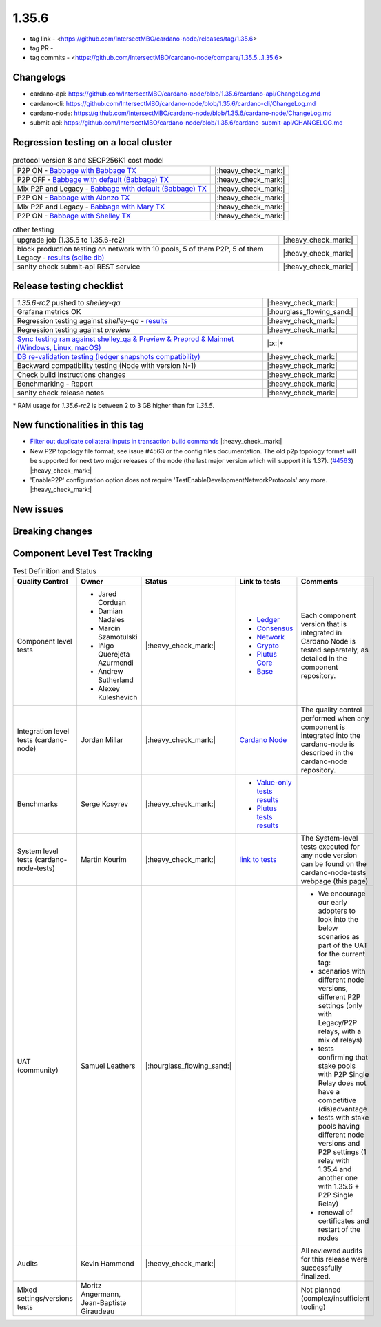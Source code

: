 1.35.6
======

* tag link - <https://github.com/IntersectMBO/cardano-node/releases/tag/1.35.6>
* tag PR -
* tag commits - <https://github.com/IntersectMBO/cardano-node/compare/1.35.5...1.35.6>


Changelogs
----------

* cardano-api: https://github.com/IntersectMBO/cardano-node/blob/1.35.6/cardano-api/ChangeLog.md
* cardano-cli: https://github.com/IntersectMBO/cardano-node/blob/1.35.6/cardano-cli/ChangeLog.md
* cardano-node: https://github.com/IntersectMBO/cardano-node/blob/1.35.6/cardano-node/ChangeLog.md
* submit-api: https://github.com/IntersectMBO/cardano-node/blob/1.35.6/cardano-submit-api/CHANGELOG.md


Regression testing on a local cluster
-------------------------------------

.. list-table:: protocol version 8 and SECP256K1 cost model
   :header-rows: 0

   * - P2P ON - `Babbage with Babbage TX <https://cardano-tests-reports-3-74-115-22.nip.io/01-regression-tests/1.35.6rc2-babbage_p2p_01/>`__
     - |:heavy_check_mark:|
   * - P2P OFF - `Babbage with default (Babbage) TX <https://cardano-tests-reports-3-74-115-22.nip.io/01-regression-tests/1.35.6rc2-default_legacy_01/>`__
     - |:heavy_check_mark:|
   * - Mix P2P and Legacy - `Babbage with default (Babbage) TX <https://cardano-tests-reports-3-74-115-22.nip.io/01-regression-tests/1.35.6rc2-default_mixed_01/>`__
     - |:heavy_check_mark:|
   * - P2P ON - `Babbage with Alonzo TX <https://cardano-tests-reports-3-74-115-22.nip.io/01-regression-tests/1.35.6rc2-alonzo_p2p_01/>`__
     - |:heavy_check_mark:|
   * - Mix P2P and Legacy - `Babbage with Mary TX <https://cardano-tests-reports-3-74-115-22.nip.io/01-regression-tests/1.35.6rc2-mary_mixed_01/>`__
     - |:heavy_check_mark:|
   * - P2P ON - `Babbage with Shelley TX <https://cardano-tests-reports-3-74-115-22.nip.io/01-regression-tests/1.35.6rc2-shelley_p2p_01/>`__
     - |:heavy_check_mark:|

.. list-table:: other testing
   :header-rows: 0

   * - upgrade job (1.35.5 to 1.35.6-rc2)
     - |:heavy_check_mark:|
   * - block production testing on network with 10 pools, 5 of them P2P, 5 of them Legacy - `results (sqlite db) <https://cardano-tests-reports-3-74-115-22.nip.io/data/block_production_10pools.db>`__
     - |:heavy_check_mark:|
   * - sanity check submit-api REST service
     - |:heavy_check_mark:|


Release testing checklist
----------------------------

.. list-table::
   :header-rows: 0

   * - `1.35.6-rc2` pushed to `shelley-qa`
     - |:heavy_check_mark:|
   * - Grafana metrics OK
     - |:hourglass_flowing_sand:|
   * - Regression testing against `shelley-qa` - `results <https://cardano-tests-reports-3-74-115-22.nip.io/shelley_qa/1.35.6-rc2/>`__
     - |:heavy_check_mark:|
   * - Regression testing against `preview`
     - |:heavy_check_mark:|
   * - `Sync testing ran against shelley_qa & Preview & Preprod & Mainnet (Windows, Linux, macOS) <https://tests.cardano.intersectmbo.org/test_results/sync_tests.html>`__
     - |:x:|\*
   * - `DB re-validation testing (ledger snapshots compatibility) <https://tests.cardano.intersectmbo.org/test_results/sync_tests.html>`__
     - |:heavy_check_mark:|
   * - Backward compatibility testing (Node with version N-1)
     - |:heavy_check_mark:|
   * - Check build instructions changes
     - |:heavy_check_mark:|
   * - Benchmarking - Report
     - |:heavy_check_mark:|
   * - sanity check release notes
     - |:heavy_check_mark:|

\* RAM usage for `1.35.6-rc2` is between 2 to 3 GB higher than for `1.35.5`.

New functionalities in this tag
-------------------------------

* `Filter out duplicate collateral inputs in transaction build commands <https://github.com/IntersectMBO/cardano-node/pull/4839>`__ |:heavy_check_mark:|
* New P2P topology file format, see issue #4563 or the config files documentation. The old p2p topology format will be supported for next two major releases of the node (the last major version which will support it is 1.37). (`#4563 <https://github.com/IntersectMBO/cardano-node/pull/4563>`__) |:heavy_check_mark:|
* 'EnableP2P' configuration option does not require 'TestEnableDevelopmentNetworkProtocols' any more. |:heavy_check_mark:|

New issues
----------


Breaking changes
----------------


Component Level Test Tracking
------------------------------

.. list-table:: Test Definition and Status
   :header-rows: 1

   * - Quality Control
     - Owner
     - Status
     - Link to tests
     - Comments
   * - Component level tests
     -
      - Jared Corduan
      - Damian Nadales
      - Marcin Szamotulski
      - Iñigo Querejeta Azurmendi
      - Andrew Sutherland
      - Alexey Kuleshevich
     - |:heavy_check_mark:|
     -
       - `Ledger <https://github.com/IntersectMBO/cardano-ledger/blob/master/CONTRIBUTING.md>`__
       - `Consensus <https://github.com/IntersectMBO/ouroboros-network/blob/master/CONTRIBUTING.md>`__
       - `Network <https://github.com/IntersectMBO/ouroboros-network/blob/master/CONTRIBUTING.md>`__
       - `Crypto <https://github.com/IntersectMBO/cardano-base>`__
       - `Plutus Core <https://github.com/IntersectMBO/plutus/blob/master/CONTRIBUTING.adoc>`__
       - `Base <https://github.com/IntersectMBO/cardano-base>`__
     - Each component version that is integrated in Cardano Node is tested separately, as detailed in the component repository.
   * - Integration level tests (cardano-node)
     - Jordan Millar
     - |:heavy_check_mark:|
     - `Cardano Node <https://github.com/IntersectMBO/cardano-node>`__
     - The quality control performed when any component is integrated into the cardano-node is described in the cardano-node repository.
   * - Benchmarks
     - Serge Kosyrev
     - |:heavy_check_mark:|
     -
       - `Value-only tests results <https://input-output-rnd.slack.com/files/U03A639T0DN/F04SF663PUJ/1.35.6-rc2.value.pdf>`__
       - `Plutus tests results <https://input-output-rnd.slack.com/files/U03A639T0DN/F04S0KYE6F9/1.35.6-rc2.plutus.pdf>`__
     -
   * - System level tests (cardano-node-tests)
     - Martin Kourim
     - |:heavy_check_mark:|
     - `link to tests <https://github.com/IntersectMBO/cardano-node-tests>`__
     - The System-level tests executed for any node version can be found on the cardano-node-tests webpage (this page)
   * - UAT (community)
     - Samuel Leathers
     - |:hourglass_flowing_sand:|
     -
     -
      - We encourage our early adopters to look into the below scenarios as part of the UAT for the current tag:
      - scenarios with different node versions, different P2P settings (only with Legacy/P2P relays, with a mix of relays)
      - tests confirming that stake pools with P2P Single Relay does not have a competitive (dis)advantage
      - tests with stake pools having different node versions and P2P settings (1 relay with 1.35.4 and another one with 1.35.6 + P2P Single Relay)
      - renewal of certificates and restart of the nodes
   * - Audits
     - Kevin Hammond
     - |:heavy_check_mark:|
     -
     - All reviewed audits for this release were successfully finalized.
   * - Mixed settings/versions tests
     - Moritz Angermann, Jean-Baptiste Giraudeau
     -
     -
     - Not planned (complex/insufficient tooling)
